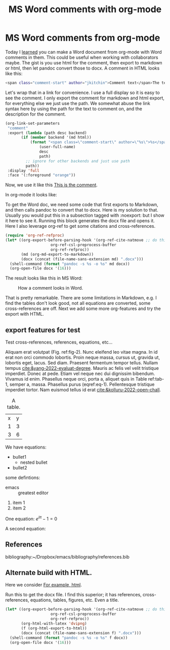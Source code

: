 * MS Word comments from org-mode
:PROPERTIES:
:categories: orgmode, docx
:date:     2023/02/25 11:49:07
:updated:  2023/02/25 14:38:53
:org-url:  https://kitchingroup.cheme.cmu.edu/org/2023/02/25/MS-Word-comments-from-org-mode.org
:permalink: https://kitchingroup.cheme.cmu.edu/blog/2023/02/25/MS-Word-comments-from-org-mode/index.html
:END:

Today I [[https://www.reddit.com/r/orgmode/comments/11bkt2h/is_it_possible_to_pass_html_in_org_to_pandoc_word/][learned]] you can make a Word document from org-mode with Word comments in them. This could be useful when working with collaborators maybe. The gist is you use html for the comment, then export to markdown or html, then let pandoc convert those to docx. A comment in HTML looks like this:

#+BEGIN_SRC sh
<span class="comment-start" author="jkitchin">Comment text</span>The text being commented on <span class="comment-end"></span> 
#+END_SRC

Let's wrap that in a link for convenience. I use a full display so it is easy to see the comment. I only export the comment for markdown and html export, for everything else we just use the path. We somewhat abuse the link syntax here by using the path for the text to comment on, and the description for the comment.

#+BEGIN_SRC emacs-lisp :results silent
(org-link-set-parameters
 "comment"
 :export (lambda (path desc backend)
	   (if (member backend '(md html))
	       (format "<span class=\"comment-start\" author=\"%s\">%s</span>%s<span class=\"comment-end\"></span>"
		       (user-full-name)
		       desc
		       path)
	     ;; ignore for other backends and just use path
	     path))
 :display 'full
 :face '(:foreground "orange"))			 
#+END_SRC

Now, we use it like this [[comment:This is the text commented on][This is the comment]].

In org-mode it looks like:

#+attr_org: :width 800
[[./screenshots/date-25-02-2023-time-11-44-11.png]]

To get the Word doc, we need some code that first exports to Markdown, and then calls pandoc to convert that to docx. Here is my solution to that. Usually you would put this in a subsection tagged with :noexport: but I show it here to see it. Running this block generates the docx file and opens it. Here I also leverage org-ref to get some citations and cross-references.

#+BEGIN_SRC emacs-lisp
(require 'org-ref-refproc)
(let* ((org-export-before-parsing-hook '(org-ref-cite-natmove ;; do this first
					org-ref-csl-preprocess-buffer
					org-ref-refproc))
       (md (org-md-export-to-markdown))
       (docx (concat (file-name-sans-extension md) ".docx")))
  (shell-command (format "pandoc -s %s -o %s" md docx))
  (org-open-file docx '(16)))
#+END_SRC

#+RESULTS:


The result looks like this in MS Word:


#+attr_org: :width 800
#+name: fig-2
#+caption: How a comment looks in Word.
[[./screenshots/date-25-02-2023-time-11-41-37.png]]

That is pretty remarkable. There are some limitations in Markdown, e.g. I find the tables don't look good, not all equations are converted, some cross-references are off. Next we add some more org-features and try the export with HTML.

** export features for test

Test cross-references, references, equations, etc...

Aliquam erat volutpat (Fig. ref:fig-2).  Nunc eleifend leo vitae magna.  In id erat non orci commodo lobortis.  Proin neque massa, cursus ut, gravida ut, lobortis eget, lacus.  Sed diam.  Praesent fermentum tempor tellus.  Nullam tempus [[cite:&yang-2022-evaluat-degree]].  Mauris ac felis vel velit tristique imperdiet.  Donec at pede.  Etiam vel neque nec dui dignissim bibendum.  Vivamus id enim.  Phasellus neque orci, porta a, aliquet quis in Table ref:tab-1, semper a, massa.  Phasellus purus (eqref:eq-1).  Pellentesque tristique imperdiet tortor.  Nam euismod tellus id erat [[cite:&kolluru-2022-open-chall]].

#+name: tab-1
#+caption: A table.
| x | y |
| 1 | 3 |
| 3 | 6 |

We have equations:

#+name: eq-1
\begin{equation}
y = mx + b
\end{equation}


- bullet1
  - nested bullet
- bullet2

some defintions:

- emacs :: greatest editor


1. item 1
2. item 2

One equation: \(e^{i\pi} - 1 = 0\)

A second equation:

\begin{equation}
e^{i\pi} - 1 = 0
\end{equation}


** References

bibliography:~/Dropbox/emacs/bibliography/references.bib

** Alternate build with HTML.

Here we consider [[comment:alternate build approaches][For example, html]].

#+csl-style: apa-5th-edition.csl
#+title: MS Word comments with org-mode

Run this to get the docx file. I find this superior; it has references, cross-references, equations, tables, figures, etc. Even a title.

#+BEGIN_SRC emacs-lisp
(let* ((org-export-before-parsing-hook '(org-ref-cite-natmove ;; do this first
					org-ref-csl-preprocess-buffer
					org-ref-refproc))
       (org-html-with-latex 'dvipng)
       (f (org-html-export-to-html))
       (docx (concat (file-name-sans-extension f) ".docx")))
  (shell-command (format "pandoc -s %s -o %s" f docx))
  (org-open-file docx '(16)))
#+END_SRC

#+RESULTS:
